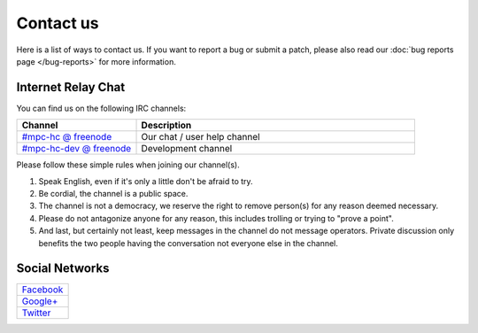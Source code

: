 .. title:: Contact us

Contact us
==========

Here is a list of ways to contact us. If you want to report a bug or submit a
patch, please also read our :doc:`bug reports page </bug-reports>` for more
information.

Internet Relay Chat
-------------------

You can find us on the following IRC channels:

.. csv-table::
	:header: "Channel", "Description"
	:widths: 30, 70

	"`#mpc-hc @ freenode <irc://irc.freenode.net/mpc-hc/>`_", "Our chat / user help channel"
	"`#mpc-hc-dev @ freenode <irc://irc.freenode.net/mpc-hc-dev/>`_", "Development channel"

Please follow these simple rules when joining our channel(s).

#. Speak English, even if it's only a little don't be afraid to try.
#. Be cordial, the channel is a public space.
#. The channel is not a democracy, we reserve the right to remove person(s) for
   any reason deemed necessary.
#. Please do not antagonize anyone for any reason, this includes trolling or
   trying to "prove a point".
#. And last, but certainly not least, keep messages in the channel do not
   message operators. Private discussion only benefits the two people having
   the conversation not everyone else in the channel.


Social Networks
---------------

.. csv-table::
	:widths: 100

	"`Facebook <https://www.facebook.com/MediaPlayerClassicHomeCinema>`_"
	"`Google+ <https://plus.google.com/u/0/109957971189557916726>`_"
	"`Twitter <https://twitter.com/mpc_hc/>`_"
